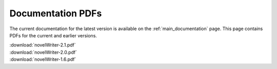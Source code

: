 .. _main_download_pdfs:

******************
Documentation PDFs
******************

The current documentation for the latest version is available on the :ref:`main_documentation` page. This page contains PDFs for the current and earlier versions.

| :download:`novelWriter-2.1.pdf`
| :download:`novelWriter-2.0.pdf`
| :download:`novelWriter-1.6.pdf`
